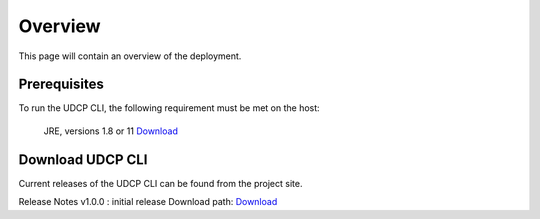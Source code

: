 Overview
========
This page will contain an overview of the deployment.

Prerequisites
--------------

To run the UDCP CLI, the following requirement must be met on the host:

    JRE, versions 1.8 or 11 `Download <http://www.oracle.com/technetwork/java/javase/downloads/index.html>`_


Download UDCP CLI
-------------------
Current releases of the UDCP CLI can be found from the project site.

Release Notes
v1.0.0 : initial release
Download path: `Download <https://vanderbilt365-my.sharepoint.com/:u:/g/personal/yogesh_d_barve_vanderbilt_edu/EVKzUfgrtJ9HqxynEzXqDScBV768c7no5s7twywXdFzJ0g?e=cg6gN9>`_


